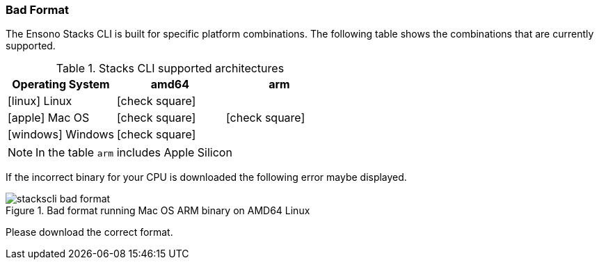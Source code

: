 === Bad Format

The Ensono Stacks CLI is built for specific platform combinations. The following table shows the combinations that are currently supported.

.Stacks CLI supported architectures
[options="header",cols="1a,1,1",stripes=even]
|===
| Operating System | amd64 | arm
| icon:linux[fw] Linux | icon:check-square[fw] | 
| icon:apple[fw] Mac OS | icon:check-square[fw] | icon:check-square[fw]
| icon:windows[fw] Windows | icon:check-square[fw] | 
|===

NOTE: In the table `arm` includes Apple Silicon

If the incorrect binary for your CPU is downloaded the following error maybe displayed.

.Bad format running Mac OS ARM binary on AMD64 Linux
image::images/stackscli-bad-format.png[]

Please download the correct format.